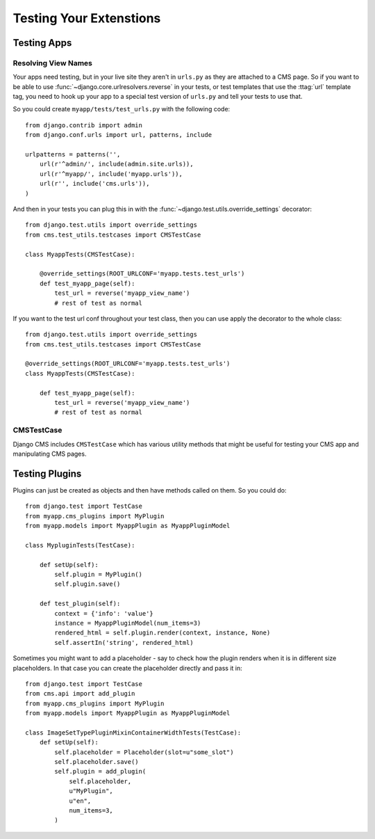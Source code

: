 ########################
Testing Your Extenstions
########################

************
Testing Apps
************

Resolving View Names
====================

Your apps need testing, but in your live site they aren't in ``urls.py`` as
they are attached to a CMS page.  So if you want to be able to use
:func:`~django.core.urlresolvers.reverse` in your tests, or test templates that
use the :ttag:`url` template tag, you need to hook up your app to a special
test version of ``urls.py`` and tell your tests to use that.

So you could create ``myapp/tests/test_urls.py`` with the following code::

    from django.contrib import admin
    from django.conf.urls import url, patterns, include

    urlpatterns = patterns('',
        url(r'^admin/', include(admin.site.urls)),
        url(r'^myapp/', include('myapp.urls')),
        url(r'', include('cms.urls')),
    )

And then in your tests you can plug this in with the
:func:`~django.test.utils.override_settings` decorator::

    from django.test.utils import override_settings
    from cms.test_utils.testcases import CMSTestCase

    class MyappTests(CMSTestCase):

        @override_settings(ROOT_URLCONF='myapp.tests.test_urls')
        def test_myapp_page(self):
            test_url = reverse('myapp_view_name')
            # rest of test as normal

If you want to the test url conf throughout your test class, then you can use
apply the decorator to the whole class::

    from django.test.utils import override_settings
    from cms.test_utils.testcases import CMSTestCase

    @override_settings(ROOT_URLCONF='myapp.tests.test_urls')
    class MyappTests(CMSTestCase):

        def test_myapp_page(self):
            test_url = reverse('myapp_view_name')
            # rest of test as normal

CMSTestCase
===========

Django CMS includes ``CMSTestCase`` which has various utility methods that
might be useful for testing your CMS app and manipulating CMS pages.

***************
Testing Plugins
***************

Plugins can just be created as objects and then have methods called on them.
So you could do::

    from django.test import TestCase
    from myapp.cms_plugins import MyPlugin
    from myapp.models import MyappPlugin as MyappPluginModel

    class MypluginTests(TestCase):

        def setUp(self):
            self.plugin = MyPlugin()
            self.plugin.save()

        def test_plugin(self):
            context = {'info': 'value'}
            instance = MyappPluginModel(num_items=3)
            rendered_html = self.plugin.render(context, instance, None)
            self.assertIn('string', rendered_html)

Sometimes you might want to add a placeholder - say to check how the plugin
renders when it is in different size placeholders.  In that case you can create
the placeholder directly and pass it in::

    from django.test import TestCase
    from cms.api import add_plugin
    from myapp.cms_plugins import MyPlugin
    from myapp.models import MyappPlugin as MyappPluginModel

    class ImageSetTypePluginMixinContainerWidthTests(TestCase):
        def setUp(self):
            self.placeholder = Placeholder(slot=u"some_slot")
            self.placeholder.save()
            self.plugin = add_plugin(
                self.placeholder,
                u"MyPlugin",
                u"en",
                num_items=3,
            )
